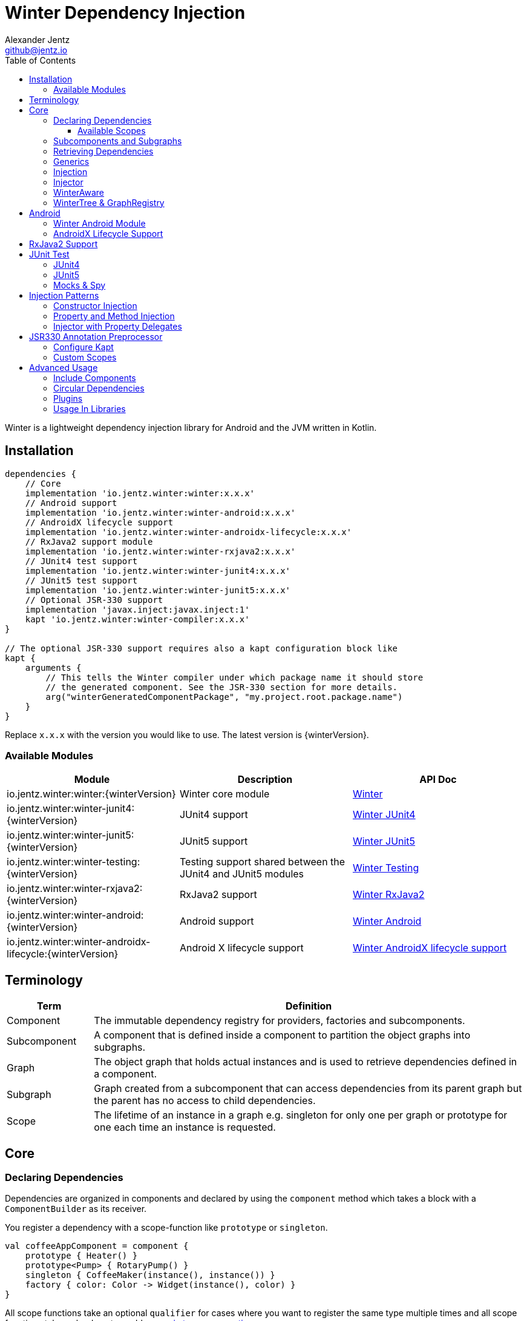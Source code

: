 = Winter Dependency Injection
Alexander Jentz <github@jentz.io>
:toc: left
:toclevels: 4
:icons: font
:source-highlighter: prettify

Winter is a lightweight dependency injection library for Android and the JVM written in Kotlin.

== Installation

[source,groovy]
----
dependencies {
    // Core
    implementation 'io.jentz.winter:winter:x.x.x'
    // Android support
    implementation 'io.jentz.winter:winter-android:x.x.x'
    // AndroidX lifecycle support
    implementation 'io.jentz.winter:winter-androidx-lifecycle:x.x.x'
    // RxJava2 support module
    implementation 'io.jentz.winter:winter-rxjava2:x.x.x'
    // JUnit4 test support
    implementation 'io.jentz.winter:winter-junit4:x.x.x'
    // JUnit5 test support
    implementation 'io.jentz.winter:winter-junit5:x.x.x'
    // Optional JSR-330 support
    implementation 'javax.inject:javax.inject:1'
    kapt 'io.jentz.winter:winter-compiler:x.x.x'
}

// The optional JSR-330 support requires also a kapt configuration block like
kapt {
    arguments {
        // This tells the Winter compiler under which package name it should store
        // the generated component. See the JSR-330 section for more details.
        arg("winterGeneratedComponentPackage", "my.project.root.package.name")
    }
}
----
Replace `x.x.x` with the version you would like to use.
The latest version is {winterVersion}.

=== Available Modules

[cols=3,options="header"]
|===

| Module
| Description
| API Doc

| io.jentz.winter:winter:{winterVersion}
| Winter core module
| link:javadoc/winter/index.html[Winter]

| io.jentz.winter:winter-junit4:{winterVersion}
| JUnit4 support
| link:javadoc/winter-junit4/index.html[Winter JUnit4]

| io.jentz.winter:winter-junit5:{winterVersion}
| JUnit5 support
| link:javadoc/winter-junit5/index.html[Winter JUnit5]

| io.jentz.winter:winter-testing:{winterVersion}
| Testing support shared between the JUnit4 and JUnit5 modules
| link:javadoc/winter-testing/index.html[Winter Testing]

| io.jentz.winter:winter-rxjava2:{winterVersion}
| RxJava2 support
| link:javadoc/winter-rxjava2/index.html[Winter RxJava2]

| io.jentz.winter:winter-android:{winterVersion}
| Android support
| link:javadoc/winter-android/index.html[Winter Android]

| io.jentz.winter:winter-androidx-lifecycle:{winterVersion}
| Android X lifecycle support
| link:javadoc/winter-androidx-lifecycle/index.html[Winter AndroidX lifecycle support]

|===

== Terminology

[cols="2,10",options="header"]
|===

| Term
| Definition

| Component
| The immutable dependency registry for providers, factories and subcomponents.

| Subcomponent
| A component that is defined inside a component to partition the object graphs into subgraphs.

| Graph
| The object graph that holds actual instances and is used to retrieve dependencies
  defined in a component.

| Subgraph
| Graph created from a subcomponent that can access dependencies from its parent graph but the
  parent has no access to child dependencies.

| Scope
| The lifetime of an instance in a graph e.g. singleton for only one per graph or prototype for one
  each time an instance is requested.

|===

== Core

=== Declaring Dependencies

Dependencies are organized in components and declared by using the `component` method which takes
a block with a `ComponentBuilder` as its receiver.

You register a dependency with a scope-function like `prototype` or `singleton`.

[source,kotlin]
----
val coffeeAppComponent = component {
    prototype { Heater() }
    prototype<Pump> { RotaryPump() }
    singleton { CoffeeMaker(instance(), instance()) }
    factory { color: Color -> Widget(instance(), color) }
}
----

All scope functions take an optional `qualifier` for cases where you want to register the same type
multiple times and all scope functions take an boolean to enable <<generics,generic type preservation>>.

For a list of all builder methods see link:javadoc/winter/io.jentz.winter/-component-builder/index.html[API docs of ComponentBuilder].

==== Available Scopes

[cols="3,10",options="header"]
|===

|Scope methods
|Description

| prototype
| The factory gets called every time the type is requested.

| singleton
| The factory is only called the first time the type is requested and then memorized.
  Every subsequent request will return the same instance.

| eagerSingleton
| Same as singleton but the factory is called when the dependency graph gets instantiated.

| softSingleton
| Like singleton but the instance is hold as a `SoftReference` and could be GC'ed.
  In case the reference is cleared the factory will be again invoked when the type is requested.

| weakSingleton
| Like singleton but the instance is hold as a `WeakReference` and could be GC'ed.
  In case the reference is cleared the factory will be again invoked when the type is requested.

| factory
| This is like prototype but the factory block takes one argument.

| multiton
| This is like singleton but the factory block takes one argument and memorizes the return value
  for that argument. Every subsequent request with an equal argument will return the same instance.

|===

=== Subcomponents and Subgraphs

Subcomponents are used to partition the object graph into subgraphs to encapsulate different parts
of the application from each other e.g. the business layer from the view layer of an application.
Subgraphs inherit and extend the parent graph which means that an service bound in a
subgraph can access all services of the parent graph but not vice versa.
Subgraphs can have a shorter lifetime than their parents and there can be multiple subgraphs with
the same parent and from the same subcomponent.

[source,kotlin]
----
val coffeeAppComponent = component {
    singleton { HttpCache() }

    subcomponent("gui") {
        singleton { ImageLoader(cache = instance<HttpCache>()) }
    }
}

// initialize the application component
val appGraph = coffeeAppComponent.init()
// open a subgraph
val guiGraph = appGraph.openSubgraph("gui")
// close a subgraph
appGraph.closeSubgraph("gui")
// or
guiGraph.dispose()
----

In this example `guiGraph` can access `HttpCache` but `appGraph` couldn't access `ImageLoader`.

You can also pass an `ComponentBuilder` block to the `openSubgraph` method to add new
dependencies to the resulting subgraph.

=== Retrieving Dependencies

Dependencies are retrieved from a dependency graph.

[source,kotlin]
----
val coffeeAppComponent = component {
    prototype { Heater() }

    factory<Pump> { type: PumpType ->
        when(type) {
            PumpType.Thermosiphon -> Thermosiphon(instance())
            PumpType.Rotary -> RotaryPump()
        }
    }

    singleton { CoffeeMaker(instance(), instance()) }
}

val graph = coffeeAppComponent.init()

// get an instance of Heater
val heater: Heater = graph.instance()

// get an optional instance of Heater
val heater: Heater? = graph.instanceOrNull()

// get a provider for Heater
val heaterProvider: () -> Heater = graph.provider()

// get an optional provider for Heater
val heaterProvider: (() -> Heater)? = graph.providerOrNull()

// get a factory for Pump
val pumpFactory: (PumpType) -> Pump = graph.factory()

// get an optional factory for Pump
val pumpFactory: ((PumpType) -> Pump)? = graph.factoryOrNull()

// get an instance of Pump by providing an argument
val pump: Pump = graph.instance<PumpType, Pump>(PumpType.Rotary)

// get an optional instance of Pump by providing an argument
val pump: Pump? = graph.instanceOrNull<PumpType, Pump>(PumpType.Rotary)

// get a provider for Pump by providing an argument
val pumpProvider: () -> Pump = graph.provider<PumpType, Pump>(PumpType.Rotary)

// get an optional provider for Pump by providing an argument
val pumpProvider: (() -> Pump)? = graph.providerOrNull<PumpType, Pump>(PumpType.Rotary)

// get a set of instances of type Pump; this is useful when you have registerd
// multiple Pumps with different qualifers
val pumps: Set<Pump> = graph.instancesOfType<Pump>()

// get a set of providers for type Pump; this is useful when you have registerd
// multiple Pumps with different qualifers
val pumps: Set<() -> Pump> = graph.providersOfType<Pump>()
----

Like the scope methods we used to declare our dependencies all the retrieval functions take an
optional qualifier for cases where we have the same type registered with different qualifiers
(except the *OfType methods) and they all take an boolean to enable <<generics,generic type preservation>>.

See the link:javadoc/winter/io.jentz.winter/-graph/index.html[Graph API docs] for further details.

[#generics]
=== Generics

By default all generics you pass to one of the scope methods or retrieval methods fall victim to
type erasure which means for example `List<Pump>` becomes just `List`.
It is possible to preserve the generic type information but since it is a little bit more expensive
to do it is disabled by default.

All `ComponentBuilder` scope methods and all instance retrieval methods take an optional `generics`
boolean argument (which is `false` by default) to enable generic type preservation.

CAUTION: When you register a type with `generics = true` then you have to set `generics = true` when
you retrieve that type.

[source,kotlin]
----
val appComponent = component {
    singleton<Collection<TrackingBackend>>(generics = true) {
        listOf(FirebaseTracker(), MixpanelTracker())
    }
    singleton { ScreenTracker(backends = instance(generics = true)) }
}
----

[#injection]
=== Injection

We don't want knowledge of how to create or retrieve a dependency graph in our classes and therefor
`Injection` was created. `Injection` allows us to create, get and dispose a dependency graph
without having knowledge about the details.
The actual strategy to create, get and dispose a graph is part of an adapter.

Here is a basic example with the `SimpleAndroidInjectionAdapter` from the `winter-android` module
that requires an "activity" subcomponent:

[source,kotlin]
----
class MyApplication : Application() {
    override fun onCreate() {
        // declare application component
        Winter.component {
            singleton<GitHubApi> { GitHubApiImpl() }

            singleton { RepoListViewModel(instance()) }

            subcomponent("activity") {
                singleton { Glide.with(instance<Activity>()) }
            }
        }

        /// Configure Injection to use the simple android adapter
        Injection.useSimpleAndroidAdapter()
        // Create application graph by providing the application instance
        Injection.createGraph(this)
    }
}

class MyActivity : Activity() {
    private val injector = Injector()
    private val viewModel: RepoListViewModel by injector.instance()
    private val glide: RequestManager by injector.instance()

    override fun onCreate(savedInstanceState: Bundle?) {
        Injection.createGraphAndInject(this, injector)
        super.onCreate(savedInstanceState)
    }

    override fun onDestroy() {
        Injection.disposeGraph(this)
        super.onDestroy()
    }

}
----

See link:javadoc/winter/io.jentz.winter/-injection.html["Injection API documentation"] for more
details.

NOTE: We call `Winter.component` here instead of just `component` which registers the component
as the application component used by the `Injection Adapters` by default.

CAUTION: When you use `Injection#createGraph` to create a graph you should always call
`Injection#disposeGraph` to close it instead of directly calling `#dispose` on the resulting graph.

[#injector]
=== Injector

It is considered the best way to use constructor based injection to have a consistent state after
initialisation and proper encapsulation.
But sometime classes are instantiated by the system, like Activities on Android.

Then property injection is our only solution.

The usage of the `Injector` class is the recommended way to handle cases were you are not able to
use constructor injection for your Kotlin classes.

It utilizes Kotlin property delegation and defers the dependency
retrieval to a point in time were you are able to provide a
dependency graph to the injector e.g. Activity#onCreate on Android.

Example:

[source,kotlin]
----
class MyActivity : Activity() {

    private val injector = Injector()
    // eager injection of a non-optional dependency
    private val api: GitHubApi by injector.instance()
    // eager injection of an optional dependency
    private val api: GitHubApi? by injector.instanceOrNull()
    // lazy injection of a non-optional dependency
    private val api: GitHubApi by injector.lazyInstance()
    // lazy injection of an optional dependency
    private val api: GitHubApi? by injector.lazyInstanceOrNull()
    // injection of a non-optional factory
    private val factory: (Int) -> ProducedInstance by injector.factory()
    // injection of an optional factory
    private val factory: (Int) -> ProducedInstance by injector.factoryOrNull()

    override fun onCreate(savedInstanceState: Bundle?) {
      // ... create or get the dependency graph
      injector.inject(graph)
      super.onCreate(savedInstanceState)
    }
}
----

In this example we see retrieval methods prefixed with lazy.
Lazy injection means that the actual retrieval and therefore the actual
instantiation of a dependency is deferred to the point where you access
the property the first time. This is useful in cases where the creation
is computationally expensive but may not be required in some cases.

For more details see link:javadoc/winter/io.jentz.winter/-injector/index.html[Injector API docs].

=== WinterAware

The `WinterAware` interface marks a class as aware of Winter and gives it access to a variety of
extension methods to get a dependency graph and to retrieve or inject dependencies.

A simple example:

[source,kotlin]
----
class HomeScreen @JvmOverloads constructor(
  context: Context, attrs: AttributeSet? = null, defStyleAttr: Int = 0
) : CoordinatorLayout(context, attrs, defStyleAttr), WinterAware {

  private val viewModel: HomeViewModel = instance()

}
----

The call to `instance` in this example is just syntactical sugar for
`Injection.getGraph(this).instance<HomeViewModel>()`.

For more details see the API documentation of
link:javadoc/winter/io.jentz.winter.aware/-winter-aware/index.html[WinterAware].

=== WinterTree & GraphRegistry

A object graph can have multiple subgraphs and may have a parent graph which makes it a tree of
object graphs (directed acyclic graph).

`WinterTree` and its object version `GraphRegisty` are helper to create (open) and dispose (close)
(sub-)graphs by paths of component qualifier.

This was inspired by [Toothpick](https://github.com/stephanenicolas/toothpick).

You can use `GraphRegistry` directly but it is usually a better approach to use the `Injection`
abstraction and use `WinterTree` in an Adapter internally.

For example:
[source,kotlin]
----
// create the application dependency graph on application start
class MyApplication : Application() {
  override fun onCreate() {
    super.onCreate()

    // define a component with one subcomponent
    Winter.component {
      subcomponent("activity") {
      }
    }

    GraphRegistry.open { constant<Application> { this@MyApplication } }
  }
}
// you can now retrieve the application dependency graph by calling
GraphRegistry.get()

// create and dispose a subgraph of the application graph
class MyActivity : Activity() {
  override fun onCreate() {
    super.onCreate()
    // initialize subcomponent with name "activity" and register it with identifier this
    GraphRegistry.open("activity", identifier = this) { constant<Activity>(this@MyActivity) }
  }

  override fun onDestroy() {
    super.onDestroy()
    // dispose the "activity" subgraph with identifier this
    GraphRegistry.close(this)
  }

}
----

If you close (dispose) a graph it will also close all registered subgraphs.

For more details see
link:javadoc/winter/io.jentz.winter/-winter-tree/index.html[WinterTree API docs]
and
link:javadoc/winter/io.jentz.winter/-graph-registry/index.html[GraphRegistry API docs].

== Android

=== Winter Android Module

The `winter-android` module comes with two extendable base Adapters for the xref:injection[Injection]
system and a DependencyGraphContextWrapper to attach a different graph to an Android Context.

The
link:javadoc/winter-android/io.jentz.winter.android/-simple-android-injection-adapter/index.html[SimpleAndroidInjectionAdapter]
manages an application dependency graph and an activity subgraph.

The
link:javadoc/winter-android/io.jentz.winter.android/-android-presentation-scope-adapter/index.html[AndroidPresentationScopeAdapter]
manages an application dependency graph, a presentation subgraph that outlives configuration
changes and an activity subgraph.

The
link:javadoc/winter-android/io.jentz.winter.android/-dependency-graph-context-wrapper/index.html[DependencyGraphContextWrapper]
can be used to attache a different graph to an Android Context than the one that is attached to the
wrapped Context.

For example:
[source,kotlin]
----
Injection.getGraph(myActivity) // => activityGraph
val viewGraph = activityGraph.openSubgraph("view")
val viewContext = DependencyGraphContextWrapper(myActivity, viewGraph)
val newView = LayoutInflater.from(viewContext).inflate(R.layout.view_list, containerView, false)
Injection.getGraph(newView) // => viewGraph
Injection.getGraph(newView.context) // => viewGraph
----

=== AndroidX Lifecycle Support

The `winter-androidx-lifecycle` module adds extensions to `Graph` and to `LifecycleOwner` to
register a `LifecycleObserver` on a `LifecycleOwner` which automatically disposes the graph when
the `LifecycleOwner` gets destroyed (or stopped).

For example:
[source,kotlin]
----
class MyActivity : AppCompatActivity(), WinterAware {

  private val injector = Injector()
  // ... do something with injector ...

  override fun onCreate(savedInstanceState: Bundle?) {
    createGraphAndInject(injector) // this class is WinterAware so we get this extension method
    autoDisposeGraph() // no need to override onDestroy() to call Injection.disposeGraph(this)
    super.onCreate(savedInstanceState)
  }

}

// Or if you work with graphs directly

class MyClass : ALifecycleOwner() {

  fun someMethod() {
    val graph = myClassComponent.init()
    graph.autoDispose(this)
  }

}

----

For more details see
link:javadoc/winter-androidx-lifecycle/io.jentz.winter.androidx.lifecycle/index.html[API docs].

== RxJava2 Support

The `winter-rxjava2` modules contains a Winter Plugin that automatically disposes all singletons
in a graph which implement `Disposable`.

To activate the plugin call `Winter.installDisposablePlugin()` before you instantiate any graph.

For more details see link:javadoc/winter-rxjava2/index.html[API docs].

== JUnit Test

The `JUnit4` and `JUnit5` test support modules provide test extensions to hock into the graph
lifecycle to extend the object graph of you class under test.

They offer the ability to automatically provide all mocks of your test class via the object graph
and to inject dependencies from your object graph into your test class by using reflection.

=== JUnit4

The link:javadoc/winter-junit4/index.html[JUnit4 module] provides a JUnit4 `TestRule` that allows
to extend the test graph to override dependencies of you class under test.

Example:
[source,kotlin]
----
// Extend subgraph with subcomponent qualifier "presentation"
@get:Rule
val winterRule = WinterJUnit4.rule("presentation") {
    singleton<Dependency>(override = true) { myTestDependency }
}

val myTestDependency = TestDependency()

@Inject lateinit var classUnderTest: MyClassUnderTest

@Before
fun beforeEach() {
    // create application object graph
    applicationComponent.createGraph()
    // inject class under test
    winterRule.inject(this)
}
----

=== JUnit5

The link:javadoc/winter-junit5/index.html[JUnit5 module] provides a JUnit5 extension that allows
to extend the test graph to override dependencies of you class under test.

Example:
[source,kotlin]
----
// Extend subgraph with subcomponent qualifier "presentation"
@JvmField
@RegisterExtension
val winterExtension = WinterJUnit5.extension("presentation") {
    singleton<Dependency>(override = true) { myTestDependency }
}

val myTestDependency = TestDependency()

@Inject lateinit var classUnderTest: MyClassUnderTest

@BeforeEach
fun beforeEach() {
    // create application object graph
    applicationComponent.createGraph()
    // inject class under test
    winterExtension.inject(this)
}
----

=== Mocks & Spy

Whenever you use mocks to mock out certain dependencies of your class under test you have to setup
your mocks and to somehow set or inject your mocked dependencies in the class under test.

Libraries like Mockito or EasyMock do an excellent job in creating mocks. Winter provides a nice
solution to provide those mocks to your object graph to inject them into the class under test.

The link:javadoc/winter-testing/index.html[Testing module] that is used by the JUnit4 and JUnit5
modules provides a `ComponentBuilder` extension to automatically provide all properties that are
annotated with `Mock` or `Spy` via the graph.

Example:
[source,kotlin]
----
@get:Rule
val mockitoRule = MockitoJUnit.rule()

@get:Rule
val winterRule = WinterJUnit4.rule {
    // provide all mocks declared in MyTest in the application graph
    bindAllMocks(this@MyTest)
}

@Mock lateinit var dependency1: MyDependency1

@Mock lateinit var dependency2: MyDependency2

@Inject lateinit var classUnderTest: MyClassUnderTest

@Before
fun beforeEach() {
    // create application object graph
    applicationComponent.createGraph()
    // inject class under test
    winterRule.inject(this)
}
----

== Injection Patterns

=== Constructor Injection

Constructor injection also called initializer injection is a pattern where all required dependencies
are passed to the constructor. This way an instance is always initialized in a consistent state.

[source,kotlin]
----
val coffeeAppComponent = component {
    singleton { Heater() }
    singleton<Pump> { RotaryPump() }
    singleton { CoffeeMaker(instance(), instance()) }
}
----

=== Property and Method Injection

Property or method injection is a pattern where dependencies are set on properties or passed to
methods. This is the appropriate way when dependencies are optional or a class is from a third party
and doesn't offer an appropriate constructor.

[source,kotlin]
----
val coffeeAppComponent = component {
    singleton { Heater() }
    singleton<Pump> { RotaryPump() }
    singleton {
        val coffeeMaker = CoffeeMaker()
        coffeeMaker.heater = instance()
        coffeeMaker.pump = instance()
        coffeeMaker
    }
}
----

Another way is to use the `postConstruct` callback instead of the factory block.

[source,kotlin]
----
val coffeeAppComponent = component {
    singleton { Heater() }
    singleton<Pump> { RotaryPump() }
    singleton(
        postConstruct = {
            it.heater = instance()
            it.pump = instance()
        }
    ) { CoffeeMaker() }
}
----

=== Injector with Property Delegates

The `Injector` uses property delegates to inject (strictly speaking retrieve) dependencies.
This is often the best option for classes that are created by a framework like Android Activities.

[source,kotlin]
----
class CoffeeActivity : Activity() {
    private val injector = Injector()
    private val coffeeMaker: CoffeeMaker by injector.instance()

    override fun onCreate(savedInstanceState: Bundle?) {
        injector.inject(getGraph())
        super.onCreate(savedInstanceState)
        // ...
    }

}
----

For more details see the paragraph about the xref:injector[Injector].

== JSR330 Annotation Preprocessor

JSR-330 support is provided by the module `winter-compiler`.

The JSR-330 annotation preprocessor generates components and members injectors for you classes
that are annotated with JSR-330 annotations.

The JSR-330 annotation preprocessor generates factories for your classes that have an @Inject
annotated constructor.

It generates a members-injector for each class that has @Inject annotated
setters or fields.

And it generates a component containing all those factories and
members-injectors to avoid the usage of reflection.

=== Configure Kapt

[source,groovy]
----
dependencies {
    implementation 'javax.inject:javax.inject:1'
    kapt 'io.jentz.winter:winter-compiler:x.x.x'
}

kapt {
    arguments {
        arg("winterGeneratedComponentPackage", "my.project.root.package.name")
    }
}
----

This will generate a component named `generatedComponent` in the configured package here
`my.project.root.package.name`.

In a simple application that only relies on JSR-330 for injection this `generatedComponent` can
directly be used as application component but it is usually included in another component.

=== Custom Scopes

A custom scope is created via an extended `Scope` annotation like:

[source,kotlin]
----
package my.project.root.package.name.scope

import javax.inject.Scope

@Scope
@Retention
annotation class ApplicationScope
----

Every class that is annotated with this will be registered in a subcomponent with the qualifier
`ApplicationScope::class` as a `singleton`.

Here a simple example of our CoffeeMaker:

[source,kotlin]
----
@ApplicationScope
class Pump @Inject constructor()

@ApplicationScope
class Heater @Inject constructor()

@ApplicationScope
class CoffeeMaker @Inject constructor(val pump: Pump, val heater: Heater)

val applicationGraph = generatedComponent.subcomponent(ApplicationScope::class).init()
val coffeeMaker: CoffeeMakter = applicationGraph.instance()
----

== Advanced Usage

=== Include Components

=== Circular Dependencies

Circular dependencies are dependencies that depend on each other.
To define circular dependencies in Winter one of the dependencies must be injected through a
property or method. You can then use a `postConstruct` callback to retrieve the circular dependency.

[source,kotlin]
----
class Parent(child: Child)
class Child {
    var parent: Parent? = null
}

val applicationComponent = component {
    singleton { Parent(instance()) }
    singleton(postConstruct = { it.parent = instance() }) { Child() }
}
----

=== Plugins

=== Usage In Libraries

